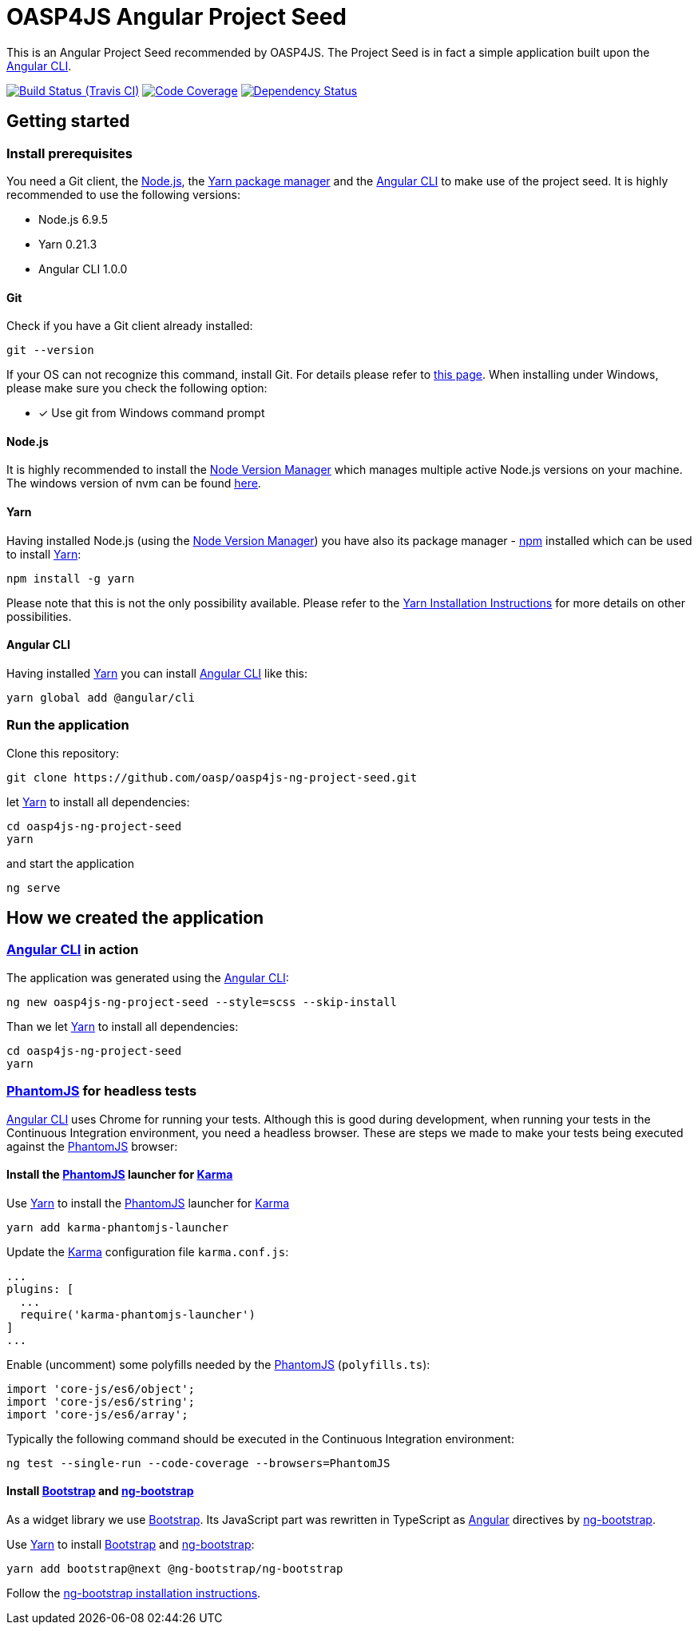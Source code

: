 = OASP4JS Angular Project Seed

This is an Angular Project Seed recommended by OASP4JS. The Project Seed is in fact a simple application built upon
the https://github.com/angular/angular-cli[Angular CLI].

image:https://img.shields.io/travis/darekplawecki/oasp4js-ng-project-seed-1/develop-ng4.svg[Build Status (Travis CI), link=https://travis-ci.org/darekplawecki/oasp4js-ng-project-seed-1]
image:https://img.shields.io/codecov/c/github/darekplawecki/oasp4js-ng-project-seed-1/develop-ng4.svg[Code Coverage, link=https://codecov.io/gh/darekplawecki/oasp4js-ng-project-seed-1]
image:https://www.versioneye.com/user/projects/58de7468d6c98d0043fec751/badge.svg[Dependency Status, link=https://www.versioneye.com/user/projects/58de7468d6c98d0043fec751]

== Getting started

=== Install prerequisites

You need a Git client, the https://nodejs.org/[Node.js], the https://yarnpkg.com/[Yarn package manager] and the https://github.com/angular/angular-cli[Angular CLI] to make use of the project seed.
It is highly recommended to use the following versions:

* Node.js 6.9.5
* Yarn 0.21.3
* Angular CLI 1.0.0

==== Git
Check if you have a Git client already installed:

----
git --version
----

If your OS can not recognize this command, install Git. For details please refer to http://git-scm.com[this page].
When installing under Windows, please make sure you check the following option:

- [*] Use git from Windows command prompt

==== Node.js

It is highly recommended to install the https://github.com/creationix/nvm[Node Version Manager] which manages multiple active
Node.js versions on your machine. The windows version of nvm can be found https://github.com/coreybutler/nvm-windows#installation--upgrades[here].

==== Yarn

Having installed Node.js (using the https://github.com/creationix/nvm[Node Version Manager]) you have also its package manager - https://www.npmjs.com/[npm] installed which can be used to install https://yarnpkg.com/[Yarn]:

----
npm install -g yarn
----

Please note that this is not the only possibility available. Please refer to the https://yarnpkg.com/en/docs/install[Yarn Installation Instructions] for more details on other possibilities.

==== Angular CLI

Having installed https://yarnpkg.com/[Yarn] you can install https://github.com/angular/angular-cli[Angular CLI] like this:

----
yarn global add @angular/cli
----

=== Run the application

Clone this repository:

----
git clone https://github.com/oasp/oasp4js-ng-project-seed.git
----

let https://yarnpkg.com/[Yarn] to install all dependencies:

----
cd oasp4js-ng-project-seed
yarn
----

and start the application

----
ng serve
----

== How we created the application

=== https://github.com/angular/angular-cli[Angular CLI] in action

The application was generated using the https://github.com/angular/angular-cli[Angular CLI]:

----
ng new oasp4js-ng-project-seed --style=scss --skip-install
----

Than we let https://yarnpkg.com/[Yarn] to install all dependencies:

----
cd oasp4js-ng-project-seed
yarn
----

=== http://phantomjs.org/[PhantomJS] for headless tests

https://github.com/angular/angular-cli[Angular CLI] uses Chrome for running your tests. Although this is good during
development, when running your tests in the Continuous Integration environment, you need a headless browser. These are
steps we made to make your tests being executed against the http://phantomjs.org/[PhantomJS] browser:

==== Install the http://phantomjs.org/[PhantomJS] launcher for https://karma-runner.github.io/[Karma]

Use https://yarnpkg.com/[Yarn] to install the http://phantomjs.org/[PhantomJS] launcher for https://karma-runner.github.io/[Karma]

----
yarn add karma-phantomjs-launcher
----

Update the https://karma-runner.github.io/[Karma] configuration file `karma.conf.js`:

[source, javascript]
----
...
plugins: [
  ...
  require('karma-phantomjs-launcher')
]
...
----

Enable (uncomment) some polyfills needed by the http://phantomjs.org/[PhantomJS] (`polyfills.ts`):

[source, javascript]
----
import 'core-js/es6/object';
import 'core-js/es6/string';
import 'core-js/es6/array';
----

Typically the following command should be executed in the Continuous Integration environment:

----
ng test --single-run --code-coverage --browsers=PhantomJS
----

==== Install https://v4-alpha.getbootstrap.com/[Bootstrap] and https://ng-bootstrap.github.io[ng-bootstrap]

As a widget library we use https://v4-alpha.getbootstrap.com/[Bootstrap]. Its JavaScript part was rewritten in TypeScript
as https://angular.io[Angular] directives by https://ng-bootstrap.github.io[ng-bootstrap].

Use https://yarnpkg.com/[Yarn] to install https://v4-alpha.getbootstrap.com/[Bootstrap] and https://ng-bootstrap.github.io[ng-bootstrap]:

----
yarn add bootstrap@next @ng-bootstrap/ng-bootstrap
----

Follow the https://ng-bootstrap.github.io/#/getting-started[ng-bootstrap installation instructions].
